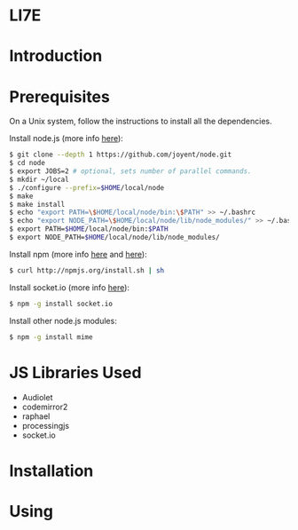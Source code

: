 * LI7E

* Introduction

* Prerequisites

  On a Unix system, follow the instructions to install all the dependencies.
  
  Install node.js (more info [[https://github.com/joyent/node/wiki/Installation][here]]):

  #+begin_src sh
$ git clone --depth 1 https://github.com/joyent/node.git
$ cd node
$ export JOBS=2 # optional, sets number of parallel commands.
$ mkdir ~/local
$ ./configure --prefix=$HOME/local/node
$ make
$ make install
$ echo "export PATH=\$HOME/local/node/bin:\$PATH" >> ~/.bashrc
$ echo "export NODE_PATH=\$HOME/local/node/lib/node_modules/" >> ~/.bashrc
$ export PATH=$HOME/local/node/bin:$PATH
$ export NODE_PATH=$HOME/local/node/lib/node_modules/
  #+end_src

  Install npm (more info [[http://npmjs.org][here]] and [[https://github.com/isaacs/npm/blob/master/doc/faq.md#readme][here]]):

  #+begin_src sh
$ curl http://npmjs.org/install.sh | sh
  #+end_src 

  Install socket.io (more info [[http://socket.io][here]]):

  #+begin_src sh
$ npm -g install socket.io
  #+end_src

  Install other node.js modules:

  #+begin_src sh
$ npm -g install mime
  #+end_src
  
* JS Libraries Used
  - Audiolet
  - codemirror2
  - raphael
  - processingjs
  - socket.io
* Installation

* Using

